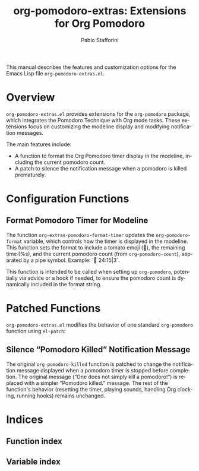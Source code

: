 #+title: org-pomodoro-extras: Extensions for Org Pomodoro
#+author: Pablo Stafforini
#+email: pablo@stafforini.com
#+language: en
#+options: ':t toc:t author:t email:t num:t
#+startup: content
#+export_file_name: org-pomodoro-extras.info
#+texinfo_filename: org-pomodoro-extras.info
#+texinfo_dir_category: Emacs misc features
#+texinfo_dir_title: Org Pomodoro Extras: (org-pomodoro-extras)
#+texinfo_dir_desc: Extensions for Org Pomodoro

This manual describes the features and customization options for the Emacs Lisp file =org-pomodoro-extras.el=.

* Overview
:PROPERTIES:
:CUSTOM_ID: h:overview
:END:

=org-pomodoro-extras.el= provides extensions for the =org-pomodoro= package, which integrates the Pomodoro Technique with Org mode tasks. These extensions focus on customizing the modeline display and modifying notification messages.

The main features include:

+ A function to format the Org Pomodoro timer display in the modeline, including the current pomodoro count.
+ A patch to silence the notification message when a pomodoro is killed prematurely.

* Configuration Functions
:PROPERTIES:
:CUSTOM_ID: h:configuration-functions
:END:

** Format Pomodoro Timer for Modeline
:PROPERTIES:
:CUSTOM_ID: h:org-extras-pomodoro-format-timer
:END:

#+findex: org-extras-pomodoro-format-timer
The function ~org-extras-pomodoro-format-timer~ updates the ~org-pomodoro-format~ variable, which controls how the timer is displayed in the modeline. This function sets the format to include a tomato emoji (🍅), the remaining time (%s), and the current pomodoro count (from =org-pomodoro-count=), separated by a pipe symbol. Example: `🍅 24:15|3`.

This function is intended to be called when setting up =org-pomodoro=, potentially via advice or a hook if needed, to ensure the pomodoro count is dynamically included in the format string.

* Patched Functions
:PROPERTIES:
:CUSTOM_ID: h:patched-functions
:END:

=org-pomodoro-extras.el= modifies the behavior of one standard =org-pomodoro= function using =el-patch=:

** Silence "Pomodoro Killed" Notification Message
:PROPERTIES:
:CUSTOM_ID: h:org-pomodoro-killed-patch
:END:

#+findex: org-pomodoro-killed
The original ~org-pomodoro-killed~ function is patched to change the notification message displayed when a pomodoro timer is stopped before completion. The original message ("One does not simply kill a pomodoro!") is replaced with a simpler "Pomodoro killed." message. The rest of the function's behavior (resetting the timer, playing sounds, handling Org clocking, running hooks) remains unchanged.

* Indices
:PROPERTIES:
:CUSTOM_ID: h:indices
:END:

** Function index
:PROPERTIES:
:INDEX: fn
:CUSTOM_ID: h:function-index
:END:

** Variable index
:PROPERTIES:
:INDEX: vr
:CUSTOM_ID: h:variable-index
:END:
